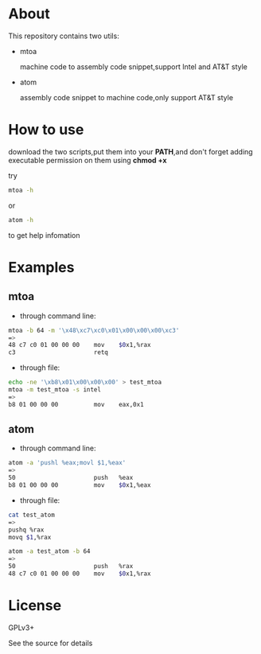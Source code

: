 * About

  This repository contains two utils:

  * mtoa

    machine code to assembly code snippet,support Intel and AT&T style

  * atom

    assembly code snippet to machine code,only support AT&T style

* How to use

download the two scripts,put them into your *PATH*,and don't forget adding executable permission on them using *chmod +x*

try
#+BEGIN_SRC bash
mtoa -h
#+END_SRC
or
#+BEGIN_SRC bash
atom -h
#+END_SRC
to get help infomation

* Examples

** mtoa

+ through command line:

#+BEGIN_SRC bash
mtoa -b 64 -m '\x48\xc7\xc0\x01\x00\x00\x00\xc3'
=>
48 c7 c0 01 00 00 00 	mov    $0x1,%rax
c3                   	retq
#+END_SRC

+ through file:

#+BEGIN_SRC bash
echo -ne '\xb8\x01\x00\x00\x00' > test_mtoa
mtoa -m test_mtoa -s intel
=>
b8 01 00 00 00       	mov    eax,0x1
#+END_SRC

** atom

+ through command line:

#+BEGIN_SRC bash
atom -a 'pushl %eax;movl $1,%eax'
=>
50                   	push   %eax
b8 01 00 00 00       	mov    $0x1,%eax
#+END_SRC

+ through file:

#+BEGIN_SRC bash
cat test_atom 
=>
pushq %rax
movq $1,%rax
#+END_SRC

#+BEGIN_SRC bash
atom -a test_atom -b 64
=>
50                   	push   %rax
48 c7 c0 01 00 00 00 	mov    $0x1,%rax
#+END_SRC

* License

  GPLv3+
  
  See the source for details
